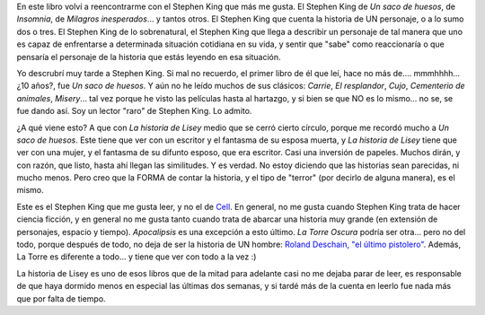 .. title: La historia de Lisey
.. slug: la_historia_de_lisey
.. date: 2007-07-21 13:54:27 UTC-03:00
.. tags: Libros
.. category: 
.. link: 
.. description: 
.. type: text
.. author: cHagHi
.. from_wp: True

En este libro volví a reencontrarme con el Stephen King que más me
gusta. El Stephen King de *Un saco de huesos*, de *Insomnia*, de
*Milagros inesperados*... y tantos otros. El Stephen King que cuenta la
historia de UN personaje, o a lo sumo dos o tres. El Stephen King de lo
sobrenatural, el Stephen King que llega a describir un personaje de tal
manera que uno es capaz de enfrentarse a determinada situación cotidiana
en su vida, y sentir que "sabe" como reaccionaría o que pensaría el
personaje de la historia que estás leyendo en esa situación.

Yo descrubrí muy tarde a Stephen King. Si mal no recuerdo, el primer
libro de él que leí, hace no más de.... mmmhhhh... ¿10 años?, fue *Un
saco de huesos*. Y aún no he leído muchos de sus clásicos: *Carrie*, *El
resplandor*, *Cujo*, *Cementerio de animales*, *Misery*... tal vez
porque he visto las películas hasta al hartazgo, y si bien se que NO es
lo mismo... no se, se fue dando así. Soy un lector "raro" de Stephen
King. Lo admito.

¿A qué viene esto? A que con *La historia de Lisey* medio que se cerró
cierto círculo, porque me recordó mucho a *Un saco de huesos*. Este
tiene que ver con un escritor y el fantasma de su esposa muerta, y *La
historia de Lisey* tiene que ver con una mujer, y el fantasma de su
difunto esposo, que era escritor. Casi una inversión de papeles. Muchos
dirán, y con razón, que listo, hasta ahí llegan las similitudes. Y es
verdad. No estoy diciendo que las historias sean parecidas, ni mucho
menos. Pero creo que la FORMA de contar la historia, y el tipo de
"terror" (por decirlo de alguna manera), es el mismo.

Este es el Stephen King que me gusta leer, y no el de `Cell`_. En
general, no me gusta cuando Stephen King trata de hacer ciencia ficción,
y en general no me gusta tanto cuando trata de abarcar una historia muy
grande (en extensión de personajes, espacio y tiempo). *Apocalipsis* es
una excepción a esto último. *La Torre Oscura* podría ser otra... pero
no del todo, porque después de todo, no deja de ser la historia de UN
hombre: `Roland Deschain, "el último pistolero"`_. Además, La Torre es
diferente a todo... y tiene que ver con todo a la vez :)

La historia de Lisey es uno de esos libros que de la mitad para adelante
casi no me dejaba parar de leer, es responsable de que haya dormido
menos en especial las últimas dos semanas, y si tardé más de la cuenta
en leerlo fue nada más que por falta de tiempo. 

 

 

.. _Cell: http://chaghi.com.ar/blog/post/2007/01/10/cell
.. _Roland Deschain, "el último pistolero": http://es.wikipedia.org/wiki/Roland_Deschain
